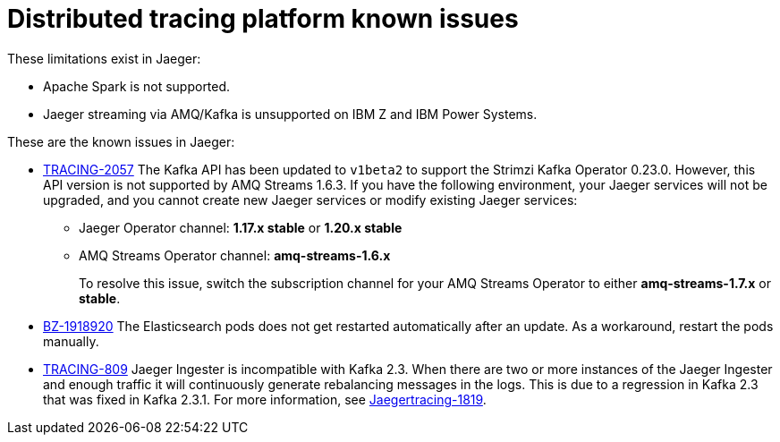 ////
Module included in the following assemblies:
* service_mesh/v2x/servicemesh-release-notes.adoc
* distributed-tracing--release-notes.adoc
////

[id="distributed-tracing-rn-known-issues_{context}"]
= Distributed tracing platform known issues

////
Consequence - What user action or situation would make this problem appear (Selecting the Foo option with the Bar version 1.3 plugin enabled results in an error message)? What did the customer experience as a result of the issue? What was the symptom?
Cause (if it has been identified) - Why did this happen?
Workaround (If there is one)- What can you do to avoid or negate the effects of this issue in the meantime? Sometimes if there is no workaround it is worthwhile telling readers to contact support for advice. Never promise future fixes.
Result - If the workaround does not completely address the problem.
////

These limitations exist in Jaeger:

* Apache Spark is not supported.

* Jaeger streaming via AMQ/Kafka is unsupported on IBM Z and IBM Power Systems.

These are the known issues in Jaeger:

* link:https://issues.redhat.com/browse/TRACING-2057[TRACING-2057] The Kafka API has been updated to `v1beta2` to support the Strimzi Kafka Operator 0.23.0.  However, this API version is not supported by AMQ Streams 1.6.3. If you have the following environment, your Jaeger services will not be upgraded, and you cannot create new Jaeger services or modify existing Jaeger services:

** Jaeger Operator channel: *1.17.x stable* or *1.20.x stable*
** AMQ Streams Operator channel: *amq-streams-1.6.x*
+
To resolve this issue, switch the subscription channel for your AMQ Streams Operator to either *amq-streams-1.7.x* or *stable*.

* link:https://bugzilla.redhat.com/show_bug.cgi?id=1918920[BZ-1918920] The Elasticsearch pods does not get restarted automatically after an update. As a workaround, restart the pods manually.

* link:https://issues.redhat.com/browse/TRACING-809[TRACING-809] Jaeger Ingester is incompatible with Kafka 2.3. When there are two or more instances of the Jaeger Ingester and enough traffic it will continuously generate rebalancing messages in the logs. This is due to a regression in Kafka 2.3 that was fixed in Kafka 2.3.1. For more information, see https://github.com/jaegertracing/jaeger/issues/1819[Jaegertracing-1819].
